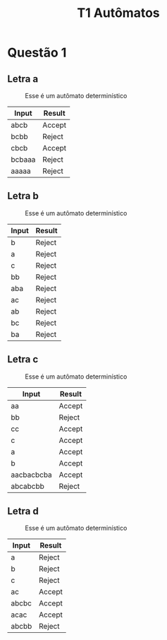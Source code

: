#+TITLE: T1 Autômatos 
#+OPTIONS: toc:nil

\begin{abstract}
This article aims to show the specificities of the imperative paradigm. As well as making a history background of the reason why the paradigm is wwidely used at classic programming languages, making them behave like they do.
\end{abstract}

* Questão 1 

** Letra a 
   #+CAPTION: Esse é um autômato determinístico
   #+NAME:   fig:SED-HR4049
   [[./q1/a/q1a.jpg]]

   | Input        | Result |
   |--------------+--------|
   | abcb	 | Accept |
   | bcbb	 | Reject |
   | cbcb	 | Accept |
   | bcbaaa       | Reject |
   | aaaaa	 | Reject |

** Letra b 
   #+CAPTION: Esse é um autômato determinístico
   #+NAME:   fig:SED-HR4049
   [[./q1/b/q1b.jpg]]

   | Input       | Result |
   |-------------+--------|
   | b	   | Reject |
   | a	   | Reject |
   | c	   | Reject |
   | bb	  | Reject |
   | aba	 | Reject |
   | ac	  | Reject |
   | ab	  | Reject |
   | bc	  | Reject |
   | ba	  | Reject |
** Letra c 
   #+CAPTION: Esse é um autômato determinístico
   #+NAME:   fig:SED-HR4049
   [[./q1/c/q1c.jpg]]

   | Input       | Result |
   |-------------+--------|
   |aa	        |Accept|
   |bb	        |Reject|
   |cc	        |Accept|
   |c	        |Accept|
   |a	        |Accept|
   |b	        |Accept|
   |aacbacbcba	|Accept|
   |abcabcbb	|Reject|
** Letra d 
   #+CAPTION: Esse é um autômato determinístico
   #+NAME:   fig:SED-HR4049
   [[./q1/d/q1d.jpg]]

   | Input       | Result |
   |-------------+--------|
   |a	|Reject|
   |b	|Reject|
   |c	|Reject|
   |ac	|Accept|
   |abcbc	|Accept|
   |acac	|Accept|
   |abcbb	|Reject|
